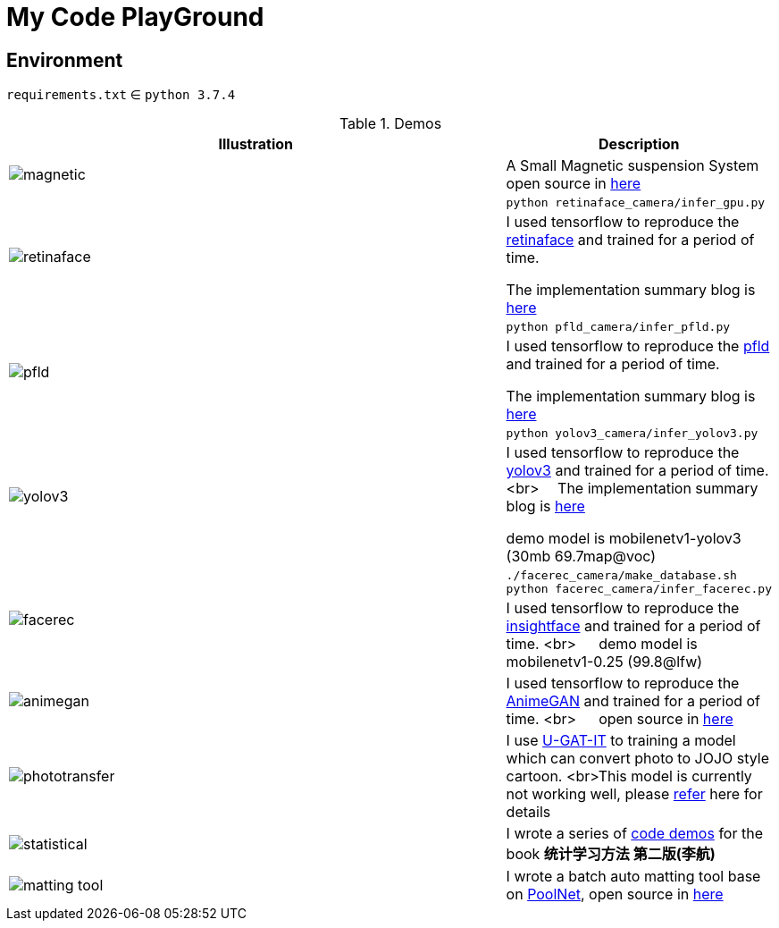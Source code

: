 = My Code PlayGround
:imagesdir: asset

== Environment

`requirements.txt` ∈ `python 3.7.4`  



.Demos
[cols="^.^70,<.^30"]
|===
|Illustration|Description

// ---split---
^.^a|image::magnetic.gif[] 

|A Small Magnetic suspension System open source in https://github.com/cczu-osa/magnetic-suspension"[here]

// ---split---

.2+a| image:retinaface.gif[] 

a|
[source,shell]
----
python retinaface_camera/infer_gpu.py
----

| I used tensorflow to reproduce the https://github.com/deepinsight/insightface/tree/master/RetinaFace[retinaface] and trained for a period of time. 

The implementation summary blog is https://zhen8838.github.io/2019/12/19/retinaface/[here]

// ---split---


.2+a| image:pfld.gif[] 

a|
[source,shell]
----
python pfld_camera/infer_pfld.py
----

|I used tensorflow to reproduce the https://github.com/guoqiangqi/PFLD[pfld] and trained for a period of time.

The implementation summary blog is https://zhen8838.github.io/2019/12/21/pfld/[here]

// ---split---


.2+a| image:yolov3.gif[]

a|
[source,shell]
----
python yolov3_camera/infer_yolov3.py
----

|I used tensorflow to reproduce the https://pjreddie.com/darknet/yolo/[yolov3] and trained for a period of time. <br>  The implementation summary blog is https://zhen8838.github.io/2019/07/10/yolo-error/[here] 

demo model is mobilenetv1-yolov3 (30mb 69.7map@voc)

// ---split---

.2+a| image:facerec.gif[]

a|
[source,shell]
----
./facerec_camera/make_database.sh
python facerec_camera/infer_facerec.py
----

| I used tensorflow to reproduce the https://github.com/deepinsight/insightface[insightface] and trained for a period of time. <br>   demo model is mobilenetv1-0.25 (99.8@lfw)

// ---split---

a|image:animegan.gif[]

|I used tensorflow to reproduce the https://github.com/TachibanaYoshino/AnimeGAN[AnimeGAN] and trained for a period of time. <br>   open source in https://github.com/zhen8838/AnimeGAN[here]

// ---split---

a|image:phototransfer.gif[]

|I use https://github.com/minivision-ai/photo2cartoon[U-GAT-IT] to training a model which can convert photo to JOJO style cartoon. <br>This model is currently not working well, please https://zhen8838.github.io/2020/06/08/U-GAT-IT/[refer] here for details

// ---split---

a|image:statistical.gif[]

|I wrote a series of https://github.com/zhen8838/Statistical-Learning-Method[code demos] for the book *统计学习方法 第二版(李航)*

// ---split---

a|image:matting_tool.gif[]

| I wrote a batch auto matting tool base on https://github.com/backseason/PoolNet[PoolNet], open source in https://github.com/zhen8838/ai-matting-tool[here]

|===